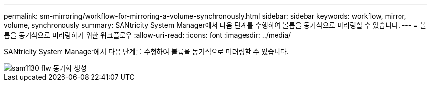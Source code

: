 ---
permalink: sm-mirroring/workflow-for-mirroring-a-volume-synchronously.html 
sidebar: sidebar 
keywords: workflow, mirror, volume, synchronously 
summary: SANtricity System Manager에서 다음 단계를 수행하여 볼륨을 동기식으로 미러링할 수 있습니다. 
---
= 볼륨을 동기식으로 미러링하기 위한 워크플로우
:allow-uri-read: 
:icons: font
:imagesdir: ../media/


[role="lead"]
SANtricity System Manager에서 다음 단계를 수행하여 볼륨을 동기식으로 미러링할 수 있습니다.

image::../media/sam1130-flw-sync-create.gif[sam1130 flw 동기화 생성]
